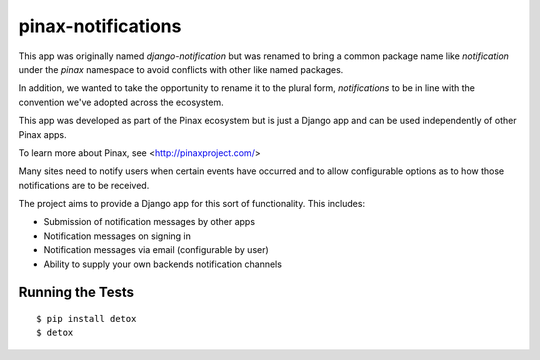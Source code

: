 pinax-notifications
===================

This app was originally named `django-notification` but was renamed to
bring a common package name like `notification` under the `pinax` namespace
to avoid conflicts with other like named packages.

In addition, we wanted to take the opportunity to rename it to the plural
form, `notifications` to be in line with the convention we've adopted
across the ecosystem.

This app was developed as part of the Pinax ecosystem but is just a Django app
and can be used independently of other Pinax apps.

To learn more about Pinax, see <http://pinaxproject.com/>


.. image:: https://badges.gitter.im/Join%20Chat.svg
    :target: https://gitter.im/pinax/django-notification

.. image:: https://img.shields.io/travis/pinax/pinax-notifications.svg
    :target: https://travis-ci.org/pinax/pinax-notifications

.. image:: https://img.shields.io/coveralls/pinax/pinax-notifications.svg
    :target: https://coveralls.io/r/pinax/pinax-notifications

.. image:: https://img.shields.io/pypi/dm/pinax-notifications.svg
    :target:  https://pypi.python.org/pypi/pinax-notifications/

.. image:: https://img.shields.io/pypi/v/pinax-notifications.svg
    :target:  https://pypi.python.org/pypi/pinax-notifications/

.. image:: https://img.shields.io/badge/license-MIT-blue.svg
    :target:  https://pypi.python.org/pypi/pinax-notifications/


Many sites need to notify users when certain events have occurred and to allow
configurable options as to how those notifications are to be received.

The project aims to provide a Django app for this sort of functionality. This
includes:

* Submission of notification messages by other apps
* Notification messages on signing in
* Notification messages via email (configurable by user)
* Ability to supply your own backends notification channels


Running the Tests
------------------------------------

::

    $ pip install detox
    $ detox
